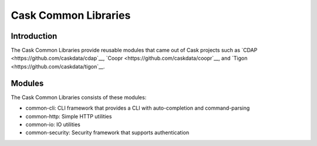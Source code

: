 =====================
Cask Common Libraries
=====================

Introduction
============

The Cask Common Libraries provide reusable modules that came out of Cask projects such as
`CDAP <https://github.com/caskdata/cdap`__, `Coopr <https://github.com/caskdata/coopr`__, 
and `Tigon <https://github.com/caskdata/tigon`__.

Modules
=======

The Cask Common Libraries consists of these modules:

* common-cli: CLI framework that provides a CLI with auto-completion and command-parsing
* common-http: Simple HTTP utilities
* common-io: IO utilities
* common-security: Security framework that supports authentication
